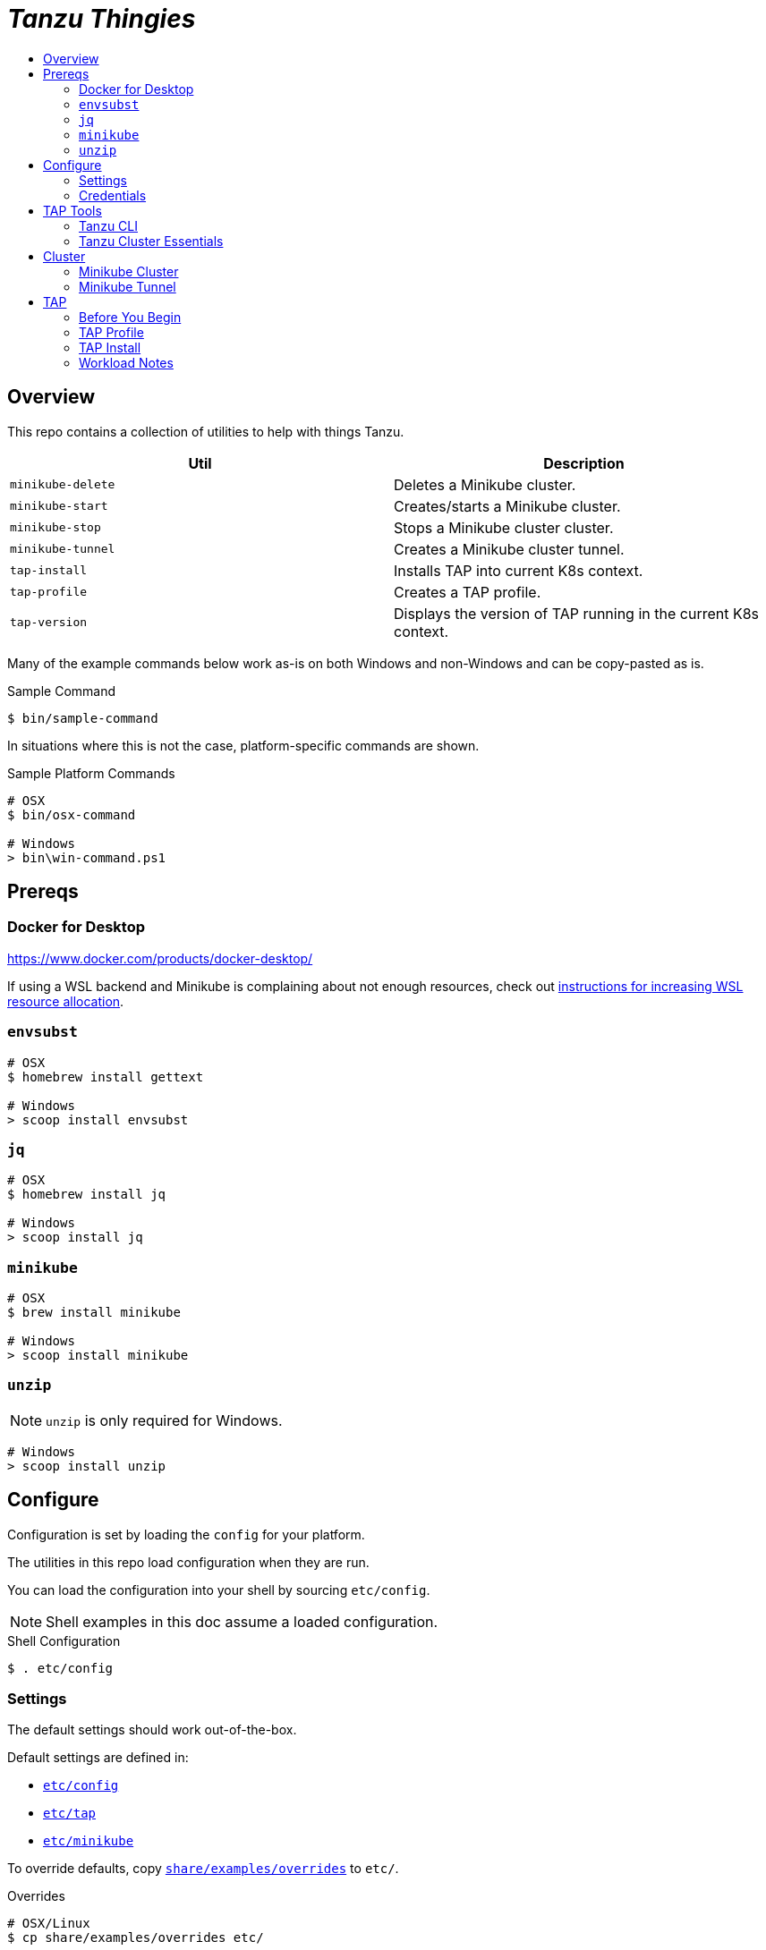 :toc:
:toclevels: 3
:toc-placement!:
:toc-title!:
:linkattrs:

= _Tanzu Thingies_ =

toc::[]

== Overview

This repo contains a collection of utilities to help with things Tanzu.

|===
| Util | Description

| `minikube-delete` | Deletes a Minikube cluster.
| `minikube-start` | Creates/starts a Minikube cluster.
| `minikube-stop` | Stops a Minikube cluster cluster.
| `minikube-tunnel` | Creates a Minikube cluster tunnel.
| `tap-install` | Installs TAP into current K8s context.
| `tap-profile` | Creates a TAP profile.
| `tap-version` | Displays the version of TAP running in the current K8s context.
|===

Many of the example commands below work as-is on both Windows and non-Windows and can be copy-pasted as is.

.Sample Command
----
$ bin/sample-command
----

In situations where this is not the case, platform-specific commands are shown.

.Sample Platform Commands
----
# OSX
$ bin/osx-command

# Windows
> bin\win-command.ps1
----

== Prereqs

=== Docker for Desktop

https://www.docker.com/products/docker-desktop/

If using a WSL backend and Minikube is complaining about not enough resources, check out https://docs.microsoft.com/en-us/windows/wsl/wsl-config#wslconfig[instructions for increasing WSL resource allocation].

=== `envsubst`

----
# OSX
$ homebrew install gettext

# Windows
> scoop install envsubst
----

=== `jq`

----
# OSX
$ homebrew install jq

# Windows
> scoop install jq
----

=== `minikube`

----
# OSX
$ brew install minikube

# Windows
> scoop install minikube
----

=== `unzip`

NOTE: `unzip` is only required for Windows.

----
# Windows
> scoop install unzip
----

== Configure

Configuration is set by loading the `config` for your platform.

The utilities in this repo load configuration when they are run.

You can load the configuration into your shell by sourcing `etc/config`.

NOTE: Shell examples in this doc assume a loaded configuration.

.Shell Configuration
----
$ . etc/config
----

=== Settings

The default settings should work out-of-the-box.

Default settings are defined in:

* `link:etc/config[]`
* `link:etc/tap[]`
* `link:etc/minikube[]`

To override defaults, copy `link:share/examples/overrides[]` to `etc/`.

.Overrides
----
# OSX/Linux
$ cp share/examples/overrides etc/

# Windows
$ copy share\examples\overrides.ps1 etc\
----

.Sample `etc/overrides`
----
MINIKUBE_MEMORY=6g
TAP_VERSION=1.2.2
----

=== Credentials

Credentials are defined in a specialized configuration that is ignored by Git.

Copy `link:share/examples/credentials[]` to `etc/`.

.Credentials
----
# OSX/Linux
$ cp share/examples/credentials etc/

# Windows
$ copy share\examples\credentials.ps1 etc\
----

Configure credentials for TanzuNet and a Docker registry.

.Sample `etc/credentials`
----
REGISTRY_HOST=harbor-repo.vmware.com
REGISTRY_USER=joe
REGISTRY_PASS=joepass
REGISTRY_REPO=joes_tap

TANZUNET_USER=joe@company.com
TANZUNET_PASS=joepassdeux
----

== TAP Tools

=== Tanzu CLI

Go to the the TanzuNet downloads for https://network.tanzu.vmware.com/products/tanzu-application-platform/[VMware Tanzu Application Platform, window="_new"].

Select the release that matches `TAP_VERSION`.

Select the `tap-cli-tap` bundle for your platform and download.

Move/rename the downloaded file into `LOCAL_DIST_DIR`.

.Example
----
# OSX
$ mkdir -p $DIST_DIR
$ mv ~/Downloads/tanzu-framework-darwin-amd64.tar ${LOCAL_DIST_DIR}/tanzu-framework-darwin-amd64-${TAP_VERSION}.tar

# Windows
$ mkdir $Env:LOCAL_DIR
$ mkdir $Env:LOCAL_DIST_DIR
$ move "$Env:UserProfile\Downloads\tanzu-framework-windows-amd64.zip" "$Env:LOCAL_DIST_DIR\tanzu-framework-windows-amd64-$Env:TAP_VERSION.zip"
----

=== Tanzu Cluster Essentials

NOTE: This step is not required on Windows.

Go to the the TanzuNet downloads for https://network.tanzu.vmware.com/products/tanzu-cluster-essentials[Cluster Essentials for VMware Tanzu, window="_new"].

Select the release that matches `TANZU_ESSENTIALS_VERSION`.

Move the downloaded file into `LOCAL_DIST_DIR`.

.Example
----
# OSX
$ mkdir -p $DIST_DIR
$ mv ~/Downloads/tanzu-cluster-essentials-darwin-amd64-$TANZU_ESSENTIALS_VERSION.tar ${LOCAL_DIST_DIR}/
----

== Cluster

=== Minikube Cluster

Running `minikube-start` creates a cluster if necessary and then starts it.

----
$ bin/minikube-start
----

=== Minikube Tunnel

WARNING: The Minikube tunnel requires elevated permissions.

The tunnel is required for TAP installation.
If packages are failing to reconcile, it may be due to lack of a running tunnel.

The tunnel runs in the foreground, `CTRL-C` to kill.

----
$ bin/minikube-tunnel
----

== TAP

=== Before You Begin

* link:#tap-tools[TAP product bundles] are downloaded into expected paths
* link:#minikube-cluster[cluster is running]
* link:#minikube-tunnel[tunnel is running]
* network connection to corporate network

=== TAP Profile

Generate a TAP Profile based on your settings.
You only need to do this once, or when you've changed settings.

----
$ bin/tap-profile
----

This generates the file `etc/tap-profile.yaml`.
Probably a good idea to give it a once-over before proceeding.

=== TAP Install

Install TAP into the current K8s context.

----
$ bin/tap-install
----

The installation takes some time.  YMMV.

=== Workload Notes

Deployed apps will be assigned an HTTP route of the form:

`http://NAME.default.example.com`

where `NAME` is that specified in the command:

`tanzu apps workload create NAME ...`.

Add a matching entry to your local hosts resolving the route host to the loopback IF.

Host file locations:

|===
| Platform | path

| OSX | `/etc/hosts`
| Windows |  `C:\Windows\System32\drivers\etc\hosts`
|===

.Sample
----
127.0.0.1	NAME.default.example.com
----


